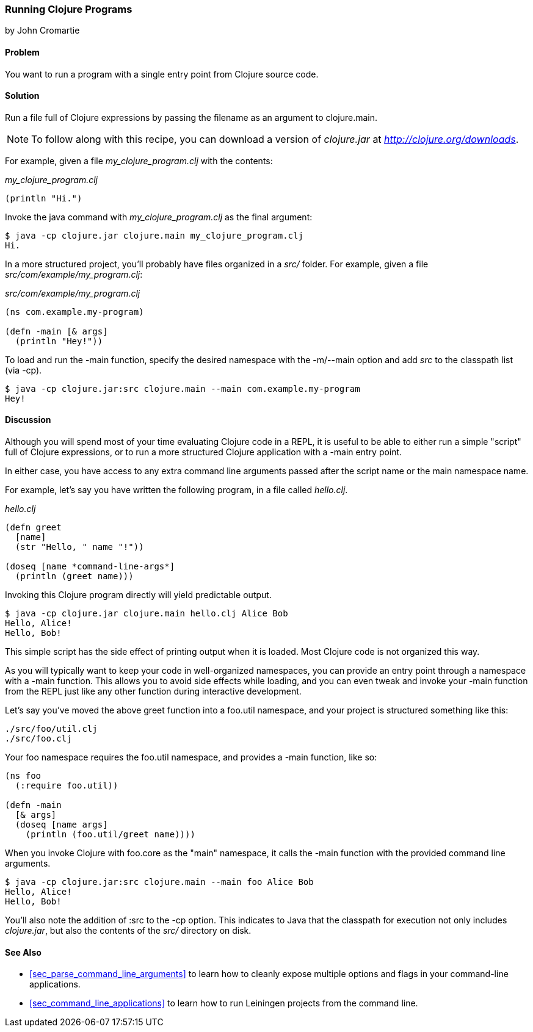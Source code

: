 [[sec_running_programs]]
=== Running Clojure Programs
[role="byline"]
by John Cromartie

==== Problem

You want to run a program with a single entry point from Clojure
source code.

==== Solution

Run a file full of Clojure expressions by passing the filename as an
argument to +clojure.main+.

[NOTE]
====
To follow along with this recipe, you can download a version of
_clojure.jar_ at _http://clojure.org/downloads_.
====

For example, given a file _my_clojure_program.clj_ with the contents:

._my_clojure_program.clj_
[source,clojure]
----
(println "Hi.")
----

Invoke the +java+ command with _my_clojure_program.clj_ as the final argument:

[source,shell]
----
$ java -cp clojure.jar clojure.main my_clojure_program.clj
Hi.
----

In a more structured project, you'll probably have files organized in a _src/_ folder. For example, given a file _src/com/example/my_program.clj_:

._src/com/example/my_program.clj_
[source,clojure]
----
(ns com.example.my-program)

(defn -main [& args]
  (println "Hey!"))
----

To load and run the +-main+ function, specify the desired namespace
with the +-m+/+--main+ option and add _src_ to the classpath list (via
+-cp+).

[source,shell]
----
$ java -cp clojure.jar:src clojure.main --main com.example.my-program
Hey!
----

==== Discussion

Although you will spend most of your time evaluating Clojure code in a
REPL, it is useful to be able to either run a simple "script" full of
Clojure expressions, or to run a more structured Clojure application
with a +-main+ entry point.

In either case, you have access to any extra command line arguments
passed after the script name or the main namespace name.

For example, let's say you have written the following program, in a
file called _hello.clj_.

._hello.clj_
[source,clojure]
----
(defn greet
  [name]
  (str "Hello, " name "!"))

(doseq [name *command-line-args*]
  (println (greet name)))
----

Invoking this Clojure program directly will yield predictable output.

[source,shell]
----
$ java -cp clojure.jar clojure.main hello.clj Alice Bob
Hello, Alice!
Hello, Bob!
----

This simple script has the side effect of printing output when it is
loaded. Most Clojure code is not organized this way.

As you will typically want to keep your code in well-organized
namespaces, you can provide an entry point through a namespace with a
+-main+ function. This allows you to avoid side effects while loading,
and you can even tweak and invoke your +-main+ function from the REPL
just like any other function during interactive development.

Let's say you've moved the above +greet+ function into a +foo.util+
namespace, and your project is structured something like this:

----
./src/foo/util.clj
./src/foo.clj
----

Your +foo+ namespace requires the +foo.util+ namespace, and
provides a +-main+ function, like so:

[source,clojure]
----
(ns foo
  (:require foo.util))

(defn -main
  [& args]
  (doseq [name args]
    (println (foo.util/greet name))))
----

When you invoke Clojure with +foo.core+ as the "main" namespace, it
calls the +-main+ function with the provided command line arguments.

[source,shell]
----
$ java -cp clojure.jar:src clojure.main --main foo Alice Bob
Hello, Alice!
Hello, Bob!
----

You'll also note the addition of +:src+ to the +-cp+ option. This
indicates to Java that the classpath for execution not only includes
_clojure.jar_, but also the contents of the _src/_ directory on disk.

==== See Also

* <<sec_parse_command_line_arguments>> to learn how to cleanly
  expose multiple options and flags in your command-line
  applications.
* <<sec_command_line_applications>> to learn how to run Leiningen projects
  from the command line.
